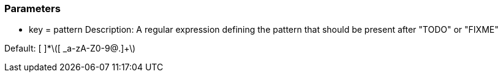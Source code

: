 === Parameters

* key = pattern
Description: A regular expression defining the pattern that should be present after "TODO" or "FIXME"

Default: [ ]*\([ _a-zA-Z0-9@.]+\)


